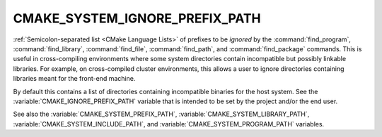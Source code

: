 CMAKE_SYSTEM_IGNORE_PREFIX_PATH
-------------------------------

.. versionadded:: 3.23

:ref:`Semicolon-separated list <CMake Language Lists>` of prefixes to be
*ignored* by the :command:`find_program`, :command:`find_library`,
:command:`find_file`, :command:`find_path`, and :command:`find_package`
commands.  This is useful in cross-compiling environments where some
system directories contain incompatible but possibly linkable libraries.
For example, on cross-compiled cluster environments, this allows a user
to ignore directories containing libraries meant for the front-end machine.

By default this contains a list of directories containing incompatible
binaries for the host system.  See the :variable:`CMAKE_IGNORE_PREFIX_PATH`
variable that is intended to be set by the project and/or the end user.

See also the :variable:`CMAKE_SYSTEM_PREFIX_PATH`,
:variable:`CMAKE_SYSTEM_LIBRARY_PATH`, :variable:`CMAKE_SYSTEM_INCLUDE_PATH`,
and :variable:`CMAKE_SYSTEM_PROGRAM_PATH` variables.
